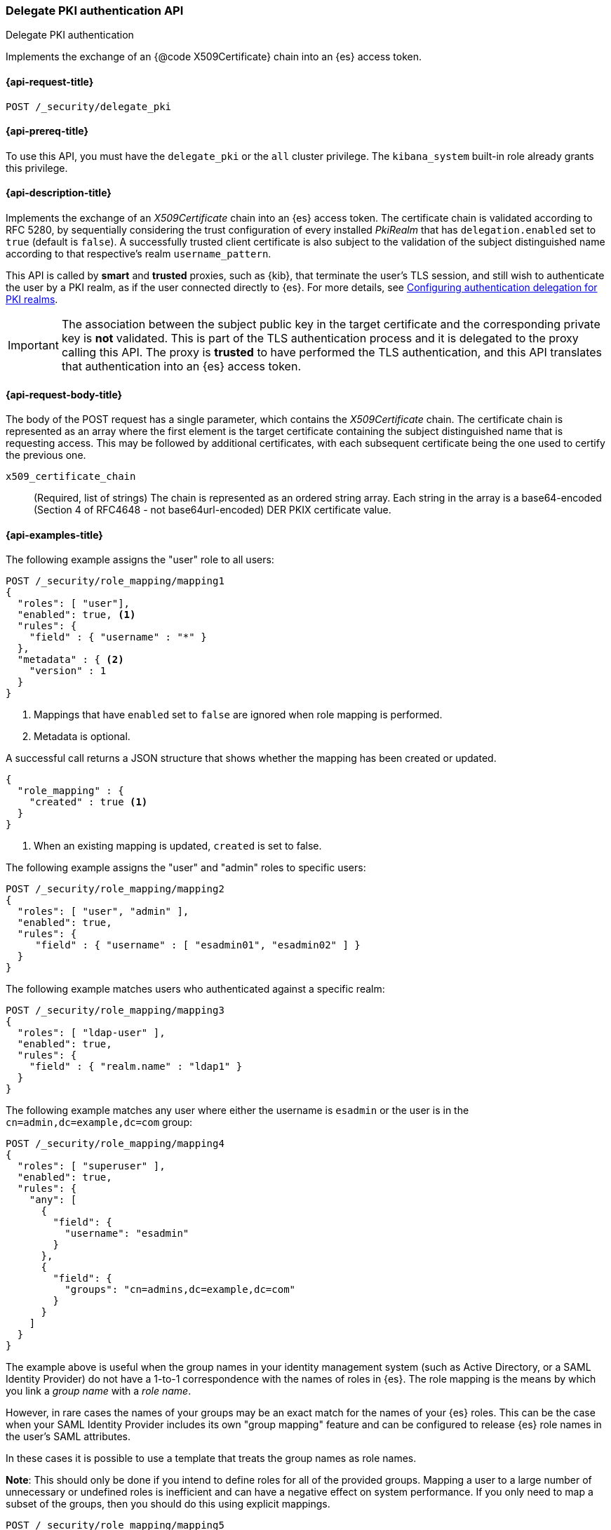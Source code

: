 [role="xpack"]
[[security-api-delegate-pki-authentication]]
=== Delegate PKI authentication API
++++
<titleabbrev>Delegate PKI authentication</titleabbrev>
++++

Implements the exchange of an {@code X509Certificate} chain into an {es} access
token.

[[security-api-delegate-pki-authentication-request]]
==== {api-request-title}

`POST /_security/delegate_pki`

[[security-api-dellegate-pki-authentication-prereqs]]
==== {api-prereq-title}

To use this API, you must have the `delegate_pki` or the `all` cluster privilege.
The `kibana_system` built-in role already grants this privilege.

[[security-api-delegate-pki-authentication-desc]]
==== {api-description-title}

Implements the exchange of an _X509Certificate_ chain into an {es} access
token. The certificate chain is validated according to RFC 5280, by
sequentially considering the trust configuration of every installed _PkiRealm_
that has `delegation.enabled` set to `true` (default is `false`). A
successfully trusted client certificate is also subject to the validation of
the subject distinguished name according to that respective's realm
`username_pattern`.

This API is called by *smart* and *trusted* proxies, such as {kib},
that terminate the user's TLS session, and still wish to authenticate the user
by a PKI realm, as if the user connected directly to {es}. For more details,
see <<pki-realm-for-proxied-clients, Configuring authentication delegation for
PKI realms>>.

IMPORTANT: The association between the subject public key in the target
certificate and the corresponding private key is *not* validated. This is part
of the TLS authentication process and it is delegated to the proxy calling this
API. The proxy is *trusted* to have performed the TLS authentication, and this
API translates that authentication into an {es} access token.

[[security-api-delegate-pki-authentication-request-body]]
==== {api-request-body-title}

The body of the POST request has a single parameter, which contains the
_X509Certificate_ chain. The certificate chain is represented as an array where
the first element is the target certificate containing the subject
distinguished name that is requesting access. This may be followed by
additional certificates, with each subsequent certificate being the one used to
certify the previous one.

`x509_certificate_chain`::
(Required, list of strings) The chain is represented as an ordered string
array. Each string in the array is a base64-encoded (Section 4 of RFC4648 - not
base64url-encoded) DER PKIX certificate value.

[[security-api-delegate-pki-authentication-example]]
==== {api-examples-title}

The following example assigns the "user" role to all users:

[source, js]
------------------------------------------------------------
POST /_security/role_mapping/mapping1
{
  "roles": [ "user"],
  "enabled": true, <1>
  "rules": {
    "field" : { "username" : "*" }
  },
  "metadata" : { <2>
    "version" : 1
  }
}
------------------------------------------------------------
// CONSOLE
<1> Mappings that have `enabled` set to `false` are ignored when role mapping
    is performed.
<2> Metadata is optional.

A successful call returns a JSON structure that shows whether the mapping has
been created or updated.

[source,js]
--------------------------------------------------
{
  "role_mapping" : {
    "created" : true <1>
  }
}
--------------------------------------------------
// TESTRESPONSE
<1> When an existing mapping is updated, `created` is set to false.

The following example assigns the "user" and "admin" roles to specific users:

[source,js]
--------------------------------------------------
POST /_security/role_mapping/mapping2
{
  "roles": [ "user", "admin" ],
  "enabled": true,
  "rules": {
     "field" : { "username" : [ "esadmin01", "esadmin02" ] }
  }
}
--------------------------------------------------
// CONSOLE

The following example matches users who authenticated against a specific realm:
[source, js]
------------------------------------------------------------
POST /_security/role_mapping/mapping3
{
  "roles": [ "ldap-user" ],
  "enabled": true,
  "rules": {
    "field" : { "realm.name" : "ldap1" }
  }
}
------------------------------------------------------------
// CONSOLE

The following example matches any user where either the username is `esadmin`
or the user is in the `cn=admin,dc=example,dc=com` group:

[source, js]
------------------------------------------------------------
POST /_security/role_mapping/mapping4
{
  "roles": [ "superuser" ],
  "enabled": true,
  "rules": {
    "any": [
      {
        "field": {
          "username": "esadmin"
        }
      },
      {
        "field": {
          "groups": "cn=admins,dc=example,dc=com"
        }
      }
    ]
  }
}
------------------------------------------------------------
// CONSOLE

The example above is useful when the group names in your identity management
system (such as Active Directory, or a SAML Identity Provider) do not have a
1-to-1 correspondence with the names of roles in {es}. The role mapping is the
means by which you link a _group name_ with a _role name_.

However, in rare cases the names of your groups may be an exact match for the
names of your {es} roles. This can be the case when your SAML Identity Provider
includes its own "group mapping" feature and can be configured to release {es}
role names in the user's SAML attributes.

In these cases it is possible to use a template that treats the group names as
role names.

*Note*: This should only be done if you intend to define roles for all of the
provided groups. Mapping a user to a large number of unnecessary or undefined
roles is inefficient and can have a negative effect on system performance.
If you only need to map a subset of the groups, then you should do this
using explicit mappings.

[source, js]
------------------------------------------------------------
POST /_security/role_mapping/mapping5
{
  "role_templates": [
    {
      "template": { "source": "{{#tojson}}groups{{/tojson}}" }, <1>
      "format" : "json" <2>
    }
  ],
  "rules": {
    "field" : { "realm.name" : "saml1" }
  },
  "enabled": true
}
------------------------------------------------------------
// CONSOLE
<1> The `tojson` mustache function is used to convert the list of
    group names into a valid JSON array.
<2> Because the template produces a JSON array, the format must be
    set to `json`.

The following example matches users within a specific LDAP sub-tree:

[source, js]
------------------------------------------------------------
POST /_security/role_mapping/mapping6
{
  "roles": [ "example-user" ],
  "enabled": true,
  "rules": {
    "field" : { "dn" : "*,ou=subtree,dc=example,dc=com" }
  }
}
------------------------------------------------------------
// CONSOLE

The following example matches users within a particular LDAP sub-tree in a
specific realm:

[source, js]
------------------------------------------------------------
POST /_security/role_mapping/mapping7
{
  "roles": [ "ldap-example-user" ],
  "enabled": true,
  "rules": {
    "all": [
      { "field" : { "dn" : "*,ou=subtree,dc=example,dc=com" } },
      { "field" : { "realm.name" : "ldap1" } }
    ]
  }
}
------------------------------------------------------------
// CONSOLE

The rules can be more complex and include wildcard matching. For example, the
following mapping matches any user where *all* of these conditions are met:

- the _Distinguished Name_ matches the pattern `*,ou=admin,dc=example,dc=com`,
  or the username is `es-admin`, or the username is `es-system`
- the user in in the `cn=people,dc=example,dc=com` group
- the user does not have a `terminated_date`


[source, js]
------------------------------------------------------------
POST /_security/role_mapping/mapping8
{
  "roles": [ "superuser" ],
  "enabled": true,
  "rules": {
    "all": [
      {
        "any": [
          {
            "field": {
              "dn": "*,ou=admin,dc=example,dc=com"
            }
          },
          {
            "field": {
              "username": [ "es-admin", "es-system" ]
            }
          }
        ]
      },
      {
        "field": {
          "groups": "cn=people,dc=example,dc=com"
        }
      },
      {
        "except": {
          "field": {
            "metadata.terminated_date": null
          }
        }
      }
    ]
  }
}
------------------------------------------------------------
// CONSOLE

A templated role can be used to automatically map every user to their own
custom role. The role itself can be defined through the
<<security-api-put-role, Roles API>> or using a
{stack-ov}/custom-roles-authorization.html#implementing-custom-roles-provider[custom roles provider].

In this example every user who authenticates using the "cloud-saml" realm
will be automatically mapped to two roles - the `"saml_user"` role and a
role that is their username prefixed with `_user_`.
As an example, the user `nwong` would be assigned the `saml_user` and
`_user_nwong` roles.

[source, js]
------------------------------------------------------------
POST /_security/role_mapping/mapping9
{
  "rules": { "field": { "realm.name": "cloud-saml" } },
  "role_templates": [
    { "template": { "source" : "saml_user" } }, <1>
    { "template": { "source" : "_user_{{username}}" } }
  ],
  "enabled": true
}
------------------------------------------------------------
// CONSOLE
<1> Because it is not possible to specify both `roles` and `role_templates` in
    the same role mapping, we can apply a "fixed name" role by using a template
    that has no substitutions.

